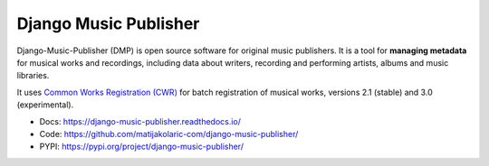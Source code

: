 Django Music Publisher
++++++++++++++++++++++

.. image:: https://travis-ci.com/matijakolaric-com/django-music-publisher.svg?branch=20
    :target: https://travis-ci.com/matijakolaric-com/django-music-publisher
    :alt: Build Status
.. image:: https://readthedocs.org/projects/django-music-publisher/badge/?version=latest
    :target: https://django-music-publisher.readthedocs.io/en/latest/
    :alt: Documentation Status
.. image:: https://coveralls.io/repos/github/matijakolaric-com/django-music-publisher/badge.svg?branch=20
    :target: https://coveralls.io/github/matijakolaric-com/django-music-publisher?branch=20
    :alt: Coverage Status
.. image:: https://img.shields.io/github/license/matijakolaric-com/django-music-publisher.svg
    :target: https://github.com/matijakolaric-com/django-music-publisher/blob/master/LICENSE
    :alt: License
.. image:: https://img.shields.io/pypi/v/django-music-publisher.svg
    :target: https://pypi.org/project/django-music-publisher/
    :alt: PYPI

Django-Music-Publisher (DMP) is open source software for original music publishers.
It is a tool for **managing metadata** for musical works and recordings,
including data about writers, recording and performing artists, albums and
music libraries.

It uses
`Common Works Registration (CWR) <https://matijakolaric.com/articles/1/>`_
for batch registration of musical works, versions 2.1 (stable) and 3.0
(experimental).

* Docs: https://django-music-publisher.readthedocs.io/
* Code: https://github.com/matijakolaric-com/django-music-publisher/
* PYPI: https://pypi.org/project/django-music-publisher/
